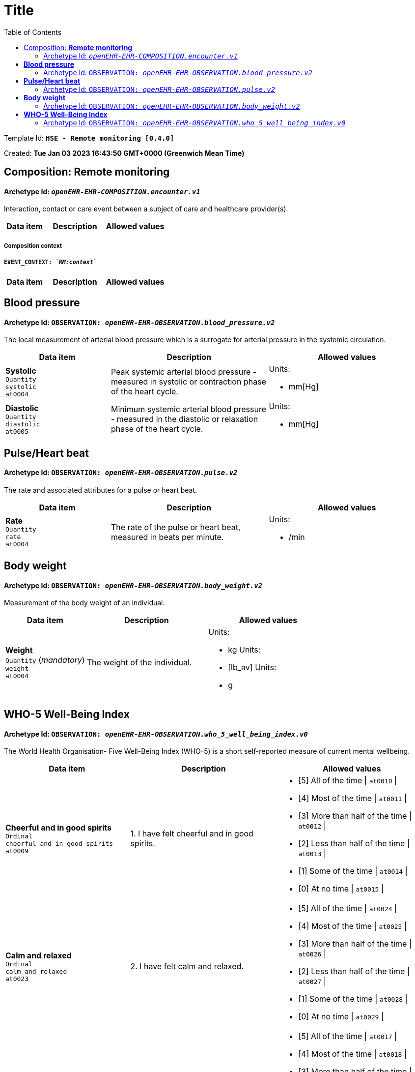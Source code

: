 :toc: left
= Title

Template Id:  **`HSE -  Remote monitoring [0.4.0]`**

Created:  **Tue Jan 03 2023 16:43:50 GMT+0000 (Greenwich Mean Time)**


== Composition: *Remote monitoring*


==== Archetype Id: `_openEHR-EHR-COMPOSITION.encounter.v1_`


Interaction, contact or care event between a subject of care and healthcare provider(s).


[options="header","stretch", cols="20,30,30"]
|====
|Data item | Description | Allowed values
|====
===== Composition context
===== `EVENT_CONTEXT: _`RM:context`_`
[options="header","stretch", cols="20,30,30"]
|====
|Data item | Description | Allowed values
|====
==  *Blood pressure*


==== Archetype Id: `OBSERVATION: _openEHR-EHR-OBSERVATION.blood_pressure.v2_`


The local measurement of arterial blood pressure which is a surrogate for arterial pressure in the systemic circulation.


[options="header","stretch", cols="20,30,30"]
|====
|Data item | Description | Allowed values
| **Systolic** +
 `Quantity` +
  `systolic` +
 `at0004`  | Peak systemic arterial blood pressure  - measured in systolic or contraction phase of the heart cycle.
a|

Units: +

* mm[Hg]
| **Diastolic** +
 `Quantity` +
  `diastolic` +
 `at0005`  | Minimum systemic arterial blood pressure - measured in the diastolic or relaxation phase of the heart cycle.
a|

Units: +

* mm[Hg]
|====
==  *Pulse/Heart beat*


==== Archetype Id: `OBSERVATION: _openEHR-EHR-OBSERVATION.pulse.v2_`


The rate and associated attributes for a pulse or heart beat.


[options="header","stretch", cols="20,30,30"]
|====
|Data item | Description | Allowed values
| **Rate** +
 `Quantity` +
  `rate` +
 `at0004`  | The rate of the pulse or heart beat, measured in beats per minute.
a|

Units: +

* /min
|====
==  *Body weight*


==== Archetype Id: `OBSERVATION: _openEHR-EHR-OBSERVATION.body_weight.v2_`


Measurement of the body weight of an individual.


[options="header","stretch", cols="20,30,30"]
|====
|Data item | Description | Allowed values
| **Weight** +
 `Quantity` (_mandatory_) +
  `weight` +
 `at0004`  | The weight of the individual.
a|

Units: +

* kg
Units: +

* [lb_av]
Units: +

* g
|====
==  *WHO-5 Well-Being Index*


==== Archetype Id: `OBSERVATION: _openEHR-EHR-OBSERVATION.who_5_well_being_index.v0_`


The World Health Organisation- Five Well-Being Index (WHO-5) is a short self-reported measure of current mental wellbeing.


[options="header","stretch", cols="20,30,30"]
|====
|Data item | Description | Allowed values
| **Cheerful and in good spirits** +
 `Ordinal` +
  `cheerful_and_in_good_spirits` +
 `at0009`  | 1. I have felt cheerful and in good spirits.
a|
* [5]  All of the time \| `at0010` \|
* [4]  Most of the time \| `at0011` \|
* [3]  More than half of the time \| `at0012` \|
* [2]  Less than half of the time \| `at0013` \|
* [1]  Some of the time \| `at0014` \|
* [0]  At no time \| `at0015` \|
| **Calm and relaxed** +
 `Ordinal` +
  `calm_and_relaxed` +
 `at0023`  | 2. I have felt calm and relaxed.
a|
* [5]  All of the time \| `at0024` \|
* [4]  Most of the time \| `at0025` \|
* [3]  More than half of the time \| `at0026` \|
* [2]  Less than half of the time \| `at0027` \|
* [1]  Some of the time \| `at0028` \|
* [0]  At no time \| `at0029` \|
| **Active and vigorous** +
 `Ordinal` +
  `active_and_vigorous` +
 `at0016`  | 3. I have felt active and vigorous.
a|
* [5]  All of the time \| `at0017` \|
* [4]  Most of the time \| `at0018` \|
* [3]  More than half of the time \| `at0019` \|
* [2]  Less than half of the time \| `at0020` \|
* [1]  Some of the time \| `at0021` \|
* [0]  At no time \| `at0022` \|
| **Wake up feeling fresh and rested** +
 `Ordinal` +
  `wake_up_feeling_fresh_and_rested` +
 `at0030`  | 3. I wake up feeling fresh and rested.
a|
* [5]  All of the time \| `at0031` \|
* [4]  Most of the time \| `at0032` \|
* [3]  More than half of the time \| `at0033` \|
* [2]  Less than half of the time \| `at0034` \|
* [1]  Some of the time \| `at0035` \|
* [0]  At no time \| `at0036` \|
| **Daily life interesting** +
 `Ordinal` +
  `daily_life_interesting` +
 `at0037`  | 5. My daily life has been filled by things that interest me.
a|
* [5]  All of the time \| `at0038` \|
* [4]  Most of the time \| `at0039` \|
* [3]  More than half of the time \| `at0040` \|
* [2]  Less than half of the time \| `at0041` \|
* [1]  Some of the time \| `at0042` \|
* [0]  At no time \| `at0043` \|
| **Total score** +
 `Count` +
  `total_score` +
 `at0006`  |
a|

Range: +

* >= 0 and <= 25
| **Percentage score** +
 `Proportion` +
  `percentage_score` +
 `at0007`  |
|
| **Comment** +
 `Text` +
  `comment` +
 `at0044`  |
a|

|====
